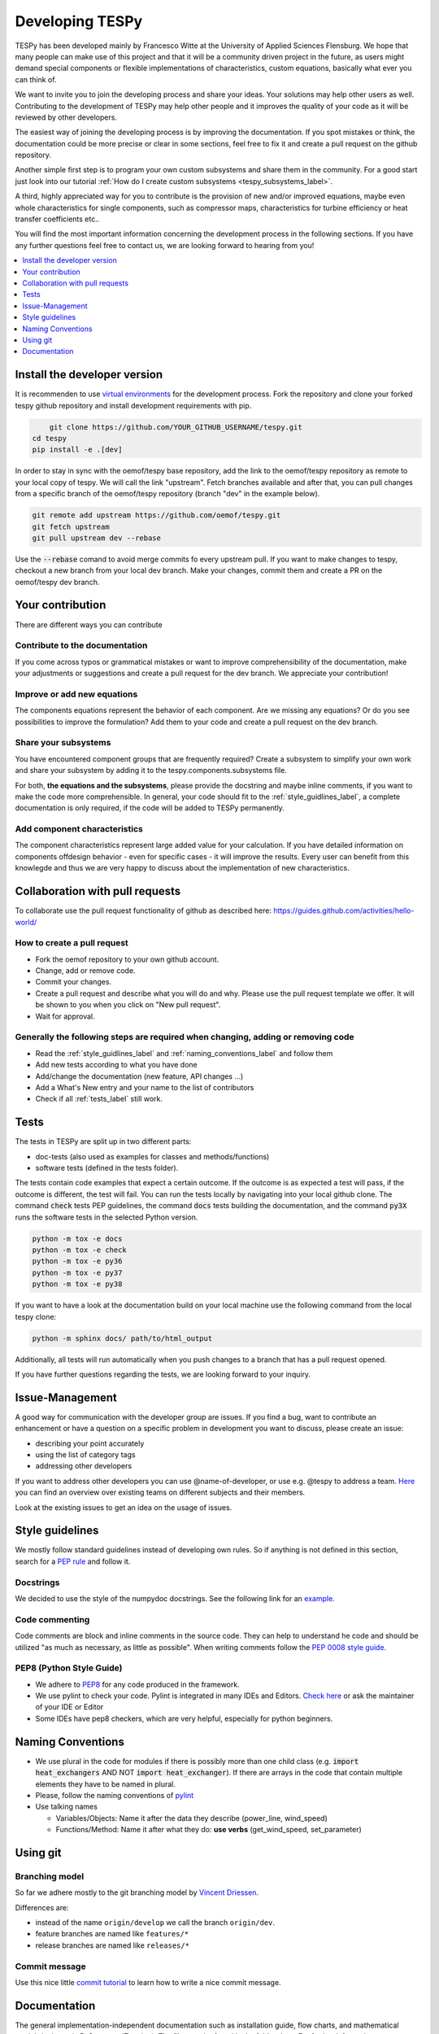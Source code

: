 .. _developing_tespy_label:

Developing TESPy
================

TESPy has been developed mainly by Francesco Witte at the University of Applied
Sciences Flensburg. We hope that many people can make use of this project and
that it will be a community driven project in the future, as users might demand
special components or flexible implementations of characteristics, custom
equations, basically what ever you can think of.

We want to invite you to join the developing process and share your ideas. Your
solutions may help other users as well. Contributing to the development of
TESPy may help other people and it improves the quality of your code as it will
be reviewed by other developers.

The easiest way of joining the developing process is by improving the
documentation. If you spot mistakes or think, the documentation could be more
precise or clear in some sections, feel free to fix it and create a pull
request on the github repository.

Another simple first step is to program your own custom subsystems and share
them in the community. For a good start just look into our tutorial
:ref:`How do I create custom subsystems <tespy_subsystems_label>`.

A third, highly appreciated way for you to contribute is the provision of new
and/or improved equations, maybe even whole characteristics for single
components, such as compressor maps, characteristics for turbine efficiency or
heat transfer coefficients etc..

You will find the most important information concerning the development process
in the following sections. If you have any further questions feel free to
contact us, we are looking forward to hearing
from you!

.. contents::
    :depth: 1
    :local:
    :backlinks: top

Install the developer version
-----------------------------

It is recommenden to use
`virtual environments <https://docs.python.org/3/tutorial/venv.html>`_ for
the development process. Fork the repository and clone your forked tespy github
repository and install development requirements with pip.

.. code:: bash

	git clone https://github.com/YOUR_GITHUB_USERNAME/tespy.git
    cd tespy
    pip install -e .[dev]

In order to stay in sync with the oemof/tespy base repository, add the link to
the oemof/tespy repository as remote to your local copy of tespy. We will call
the link "upstream". Fetch branches available and after that, you can pull
changes from a specific branch of the oemof/tespy repository (branch "dev" in
the example below).

.. code:: bash

   git remote add upstream https://github.com/oemof/tespy.git
   git fetch upstream
   git pull upstream dev --rebase

Use the :code:`--rebase` comand to avoid merge commits fo every upstream pull.
If you want to make changes to tespy, checkout a new branch from your local dev
branch. Make your changes, commit them and create a PR on the oemof/tespy dev
branch.

Your contribution
-----------------

There are different ways you can contribute

Contribute to the documentation
^^^^^^^^^^^^^^^^^^^^^^^^^^^^^^^

If you come across typos or grammatical mistakes or want to improve
comprehensibility of the documentation, make your adjustments or suggestions
and create a pull request for the dev branch. We appreciate your contribution!

Improve or add new equations
^^^^^^^^^^^^^^^^^^^^^^^^^^^^

The components equations represent the behavior of each component. Are we
missing any equations? Or do you see possibilities to improve the formulation?
Add them to your code and create a pull request on the dev branch.

Share your subsystems
^^^^^^^^^^^^^^^^^^^^^

You have encountered component groups that are frequently required? Create a
subsystem to simplify your own work and share your subsystem by adding it to
the tespy.components.subsystems file.

For both, **the equations and the subsystems**, please provide the docstring
and maybe inline comments, if you want to make the code more comprehensible. In
general, your code should fit to the :ref:`style_guidlines_label`, a complete
documentation is only required, if the code will be added to TESPy permanently.

Add component characteristics
^^^^^^^^^^^^^^^^^^^^^^^^^^^^^

The component characteristics represent large added value for your calculation.
If you have detailed information on components offdesign behavior - even for
specific cases - it will improve the results. Every user can benefit from this
knowlegde and thus we are very happy to discuss about the implementation of new
characteristics.

Collaboration with pull requests
--------------------------------

To collaborate use the pull request functionality of github as described here:
https://guides.github.com/activities/hello-world/

How to create a pull request
^^^^^^^^^^^^^^^^^^^^^^^^^^^^

* Fork the oemof repository to your own github account.
* Change, add or remove code.
* Commit your changes.
* Create a pull request and describe what you will do and why. Please use the
  pull request template we offer. It will be shown to you when you click on
  "New pull request".
* Wait for approval.

.. _coding_requirements_label:

Generally the following steps are required when changing, adding or removing code
^^^^^^^^^^^^^^^^^^^^^^^^^^^^^^^^^^^^^^^^^^^^^^^^^^^^^^^^^^^^^^^^^^^^^^^^^^^^^^^^^

* Read the :ref:`style_guidlines_label` and :ref:`naming_conventions_label` and
  follow them
* Add new tests according to what you have done
* Add/change the documentation (new feature, API changes ...)
* Add a What's New entry and your name to the list of contributors
* Check if all :ref:`tests_label` still work.

.. _tests_label:

Tests
-----

The tests in TESPy are split up in two different parts:

* doc-tests (also used as examples for classes and methods/functions)
* software tests (defined in the tests folder).

The tests contain code examples that expect a certain outcome. If the outcome
is as expected a test will pass, if the outcome is different, the test will
fail. You can run the tests locally by navigating into your local github clone.
The command :code:`check` tests PEP guidelines, the command :code:`docs`
tests building the documentation, and the command :code:`py3X` runs the
software tests in the selected Python version.

.. code:: bash

    python -m tox -e docs
    python -m tox -e check
    python -m tox -e py36
    python -m tox -e py37
    python -m tox -e py38

If you want to have a look at the documentation build on your local machine use
the following command from the local tespy clone:

.. code:: bash

    python -m sphinx docs/ path/to/html_output

Additionally, all tests will run automatically when you push changes to a
branch that has a pull request opened.

If you have further questions regarding the tests, we are looking forward to
your inquiry.

.. _style_guidlines_label:

Issue-Management
----------------

A good way for communication with the developer group are issues. If you
find a bug, want to contribute an enhancement or have a question on a specific
problem in development you want to discuss, please create an issue:

* describing your point accurately
* using the list of category tags
* addressing other developers

If you want to address other developers you can use @name-of-developer, or
use e.g. @tespy to address a team. `Here <https://github.com/orgs/oemof/teams>`_
you can find an overview over existing teams on different subjects and their members.

Look at the existing issues to get an idea on the usage of issues.

Style guidelines
----------------

We mostly follow standard guidelines instead of developing own rules. So if
anything is not defined in this section, search for a
`PEP rule <https://www.python.org/dev/peps/>`_ and follow it.

Docstrings
^^^^^^^^^^

We decided to use the style of the numpydoc docstrings. See the following
link for an
`example <https://github.com/numpy/numpy/blob/master/doc/example.py>`_.


Code commenting
^^^^^^^^^^^^^^^^

Code comments are block and inline comments in the source code. They can help
to understand he code and should be utilized "as much as necessary, as little
as possible". When writing comments follow the
`PEP 0008 style guide <https://www.python.org/dev/peps/pep-0008/#comments>`_.


PEP8 (Python Style Guide)
^^^^^^^^^^^^^^^^^^^^^^^^^

* We adhere to `PEP8 <https://www.python.org/dev/peps/pep-0008/>`_ for any code
  produced in the framework.

* We use pylint to check your code. Pylint is integrated in many IDEs and
  Editors. `Check here <https://pylint.pycqa.org/en/latest/>`_ or ask the
  maintainer of your IDE or Editor

* Some IDEs have pep8 checkers, which are very helpful, especially for python
  beginners.

.. _naming_conventions_label:

Naming Conventions
------------------

* We use plural in the code for modules if there is possibly more than one
  child class (e.g. :code:`import heat_exchangers` AND NOT
  :code:`import heat_exchanger`). If there are arrays in the code that contain
  multiple elements they have to be named in plural.

* Please, follow the naming conventions of
  `pylint <http://pylint-messages.wikidot.com/messages:c0103>`_

* Use talking names

  * Variables/Objects: Name it after the data they describe
    (power\_line, wind\_speed)
  * Functions/Method: Name it after what they do: **use verbs**
    (get\_wind\_speed, set\_parameter)


Using git
---------

Branching model
^^^^^^^^^^^^^^^

So far we adhere mostly to the git branching model by
`Vincent Driessen <https://nvie.com/posts/a-successful-git-branching-model/>`_.

Differences are:

* instead of the name ``origin/develop`` we call the branch ``origin/dev``.
* feature branches are named like ``features/*``
* release branches are named like ``releases/*``

Commit message
^^^^^^^^^^^^^^

Use this nice little `commit tutorial <https://commit.style/>`_ to
learn how to write a nice commit message.


Documentation
----------------

The general implementation-independent documentation such as installation
guide, flow charts, and mathematical models is done via ReStructuredText (rst).
The files can be found in the folder *docs*. For further information on
restructured text see: https://docutils.sourceforge.io/rst.html.
